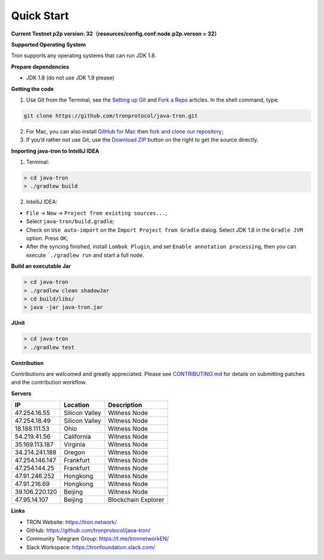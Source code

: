 ===========
Quick Start
===========

.. contents:: Table of contents
  :depth: 1
  :local:

**Current Testnet p2p version: 32（resources/config.conf:node.p2p.verson = 32）**

**Supported Operating System**

Tron supports any operating systems that can run JDK 1.8.

**Prepare dependencies**

* JDK 1.8 (do not use JDK 1.9 please)

**Getting the code**

1. Use Git from the Terminal, see the `Setting up Git <https://help.github.com/articles/set-up-git/>`_ and `Fork a Repo <https://help.github.com/articles/fork-a-repo/>`_ articles. In the shell command, type:

.. code-block:: shell

    git clone https://github.com/tronprotocol/java-tron.git

2. For Mac, you can also install `GitHub for Mac <https://desktop.github.com/>`_ then `fork and clone our repository <https://guides.github.com/activities/forking/>`_;

3. If you’d rather not use Git, use the `Download ZIP <https://github.com/tronprotocol/java-tron/archive/develop.zip>`_ button on the right to get the source directly.

**Importing java-tron to IntelliJ IDEA**

1. Terminal:

.. code-block:: shell

    > cd java-tron
    > ./gradlew build

2. IntelliJ IDEA:

* ``File`` -> ``New`` -> ``Project from existing sources...``;
* Select ``java-tron/build.gradle``;
* Check on ``Use auto-import`` on the ``Import Project from Gradle`` dialog. Select JDK 1.8 in the ``Gradle JVM`` option. Press ``OK``;
* After the syncing finished, install ``Lombok Plugin``, and set ``Enable annotation processing``, then you can execute ```./gradlew run`` and start a full node.

**Build an executable Jar**

.. code-block:: shell

    > cd java-tron
    > ./gradlew clean shadowJar
    > cd build/libs/
    > java -jar java-tron.jar

**JUnit**

.. code-block:: shell

    > cd java-tron
    > ./gradlew test

**Contribution**

Contributions are welcomed and greatly appreciated. Please see `CONTRIBUTING.md <https://github.com/tronprotocol/java-tron/blob/develop/CONTRIBUTING.md>`_ for details on submitting patches and the contribution workflow.

**Servers**

+----------------+-----------------+---------------------+
| IP             | Location        | Description         |
+================+=================+=====================+
| 47.254.16.55   | Silicon Valley  | Witness Node        |
+----------------+-----------------+---------------------+
| 47.254.18.49   | Silicon Valley  | Witness Node        |
+----------------+-----------------+---------------------+
| 18.188.111.53  | Ohio            | Witness Node        |
+----------------+-----------------+---------------------+
| 54.219.41.56   | California      | Witness Node        |
+----------------+-----------------+---------------------+
| 35.169.113.187 | Virginia        | Witness Node        |
+----------------+-----------------+---------------------+
| 34.214.241.188 | Oregon          | Witness Node        |
+----------------+-----------------+---------------------+
| 47.254.146.147 | Frankfurt       | Witness Node        |
+----------------+-----------------+---------------------+
| 47.254.144.25  | Frankfurt       | Witness Node        |
+----------------+-----------------+---------------------+
| 47.91.246.252  | Hongkong        | Witness Node        |
+----------------+-----------------+---------------------+
| 47.91.216.69   | Hongkong        | Witness Node        |
+----------------+-----------------+---------------------+
| 39.106.220.120 | Beijing         | Witness Node        |
+----------------+-----------------+---------------------+
| 47.95.14.107   | Beijing         | Blockchain Explorer |
+----------------+-----------------+---------------------+

**Links**

* TRON Website: https://tron.network/
* GitHub: https://github.com/tronprotocol/java-tron/
* Community Telegram Group: https://t.me/tronnetworkEN/
* Slack Workspace: https://tronfoundation.slack.com/